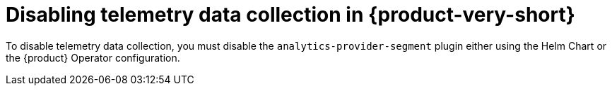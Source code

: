 [id="disabling-telemetry-data-collection_{context}"]
= Disabling telemetry data collection in {product-very-short}

To disable telemetry data collection, you must disable the `analytics-provider-segment` plugin either using the Helm Chart or the {product} Operator configuration.


